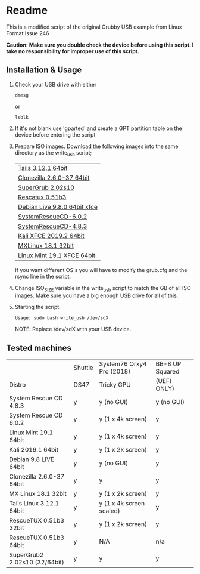 * Readme

This is a modified script of the original Grubby USB example from Linux Format Issue 246

*Caution: Make sure you double check the device before using this script. I take no responsibility for improper use of this script.*

** Installation & Usage

 1. Check your USB drive with either
   : dmesg
   or
   : lsblk

 2. If it's not blank use 'gparted' and create a GPT partition table on the device before entering the script

 3. Prepare ISO images.
    Download the following images into the same directory as the write_usb script;
    | [[https://mirrors.wikimedia.org/tails/stable/tails-amd64-3.12.1/tails-amd64-3.12.1.iso][Tails 3.12.1 64bit]]           |
    | [[https://clonezilla.org/downloads/download.php?branch=stable][Clonezilla 2.6.0-37 64bit]]    |
    | [[https://sourceforge.net/projects/supergrub2/files/2.02s10/super_grub2_disk_2.02s10/super_grub2_disk_standalone_x86_64_efi_2.02s10.EFI/download#][SuperGrub 2.02s10]]            |
    | [[http://sourceforge.net/projects/rescatux/files/rescatux_0_51_b3/rescatux-0.51b3.iso/download][Rescatux 0.51b3]]              |
    | [[https://cdimage.debian.org/debian-cd/current-live/amd64/iso-hybrid/debian-live-9.8.0-amd64-xfce.iso][Debian Live 9.8.0 64bit xfce]] |
    | [[https://osdn.net/projects/systemrescuecd/storage/releases/6.0.2/systemrescuecd-6.0.2.iso][SystemRescueCD-6.0.2]]         |
    | [[https://sourceforge.net/projects/systemrescuecd/files/sysresccd-x86/4.8.3/][SystemRescueCD-4.8.3]]         |
    | [[https://cdimage.kali.org/kali-2019.2/kali-linux-xfce-2019.2-amd64.iso][Kali XFCE 2019.2 64bit]]       |
    | [[http://mx.mirror.ausnetservers.net.au/iso/MX/Final/MX-18.1/MX-18.1_386.iso][MXLinux 18.1 32bit]]           |
    | [[http://mirror.internode.on.net/pub/linuxmint/stable/19.1/linuxmint-19.1-xfce-64bit.iso][Linux Mint 19.1 XFCE 64bit]]   |

    If you want different OS's you will have to modify the grub.cfg and the rsync line in the script.

 4. Change ISO_SIZE variable in the write_usb script to match the GB of all ISO images.
    Make sure you have a big enough USB drive for all of this.

 5. Starting the script.
   : Usage: sudo bash write_usb /dev/sdX
   NOTE: Replace /dev/sdX with your USB device.


** Tested machines 

|                               | Shuttle | System76 Orxy4 Pro (2018) | BB-8 UP Squared |
| Distro                        | DS47    | Tricky GPU                | (UEFI ONLY)     |
|-------------------------------+---------+---------------------------+-----------------|
| System Rescue CD 4.8.3        | y       | y (no GUI)                | y (no GUI)      |
| System Rescue CD 6.0.2        | y       | y (1 x 4k screen)         | y               |
| Linux Mint 19.1 64bit         | y       | y (1 x 4k screen)         | y               |
| Kali 2019.1 64bit             | y       | y (1 x 2k screen)         | y               |
| Debian 9.8 LIVE 64bit         | y       | y (no GUI)                | y               |
| Clonezilla 2.6.0-37 64bit     | y       | y                         | y               |
| MX Linux 18.1 32bit           | y       | y (1 x 2k screen)         | y               |
| Tails Linux 3.12.1 64bit      | y       | y (1 x 4k screen scaled)  | y               |
| RescueTUX 0.51b3 32bit        | y       | y (1 x 2k screen)         | y               |
| RescueTUX 0.51b3 64bit        | y       | N/A                       | n/a             |
| SuperGrub2 2.02s10 (32/64bit) | y       | y                         | y               |
